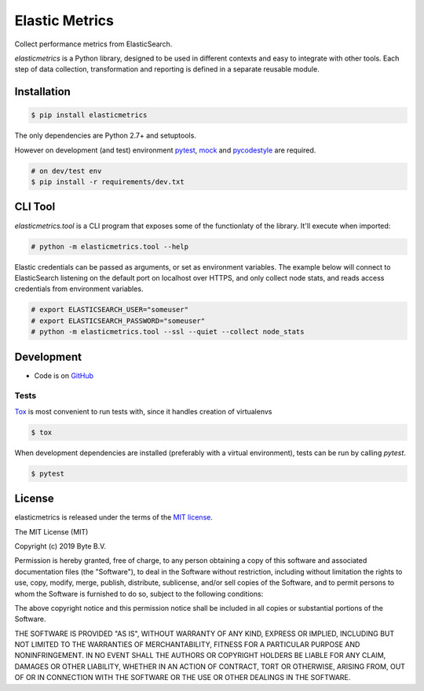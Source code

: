 ***************
Elastic Metrics
***************

Collect performance metrics from ElasticSearch.

`elasticmetrics` is a Python library, designed to be used in different contexts and easy
to integrate with other tools. Each step of data collection, transformation and
reporting is defined in a separate reusable module.


Installation
------------

.. code-block:: bash

    $ pip install elasticmetrics


The only dependencies are Python 2.7+ and setuptools.

However on development (and test) environment
`pytest <https://pypi.org/project/pytest/>`_, `mock <https://pypi.org/project/mock>`_
and `pycodestyle <https://pypi.org/project/pycodestyle/>`_ are required.


.. code-block:: bash

    # on dev/test env
    $ pip install -r requirements/dev.txt


CLI Tool
--------
`elasticmetrics.tool` is a CLI program that exposes some of the functionlaty of the library. It'll execute when imported:


.. code-block:: bash

    # python -m elasticmetrics.tool --help


Elastic credentials can be passed as arguments, or set as environment variables.
The example below will connect to ElasticSearch listening on the default port on localhost
over HTTPS, and only collect node stats, and reads access credentials from environment variables.


.. code-block:: bash

    # export ELASTICSEARCH_USER="someuser"
    # export ELASTICSEARCH_PASSWORD="someuser"
    # python -m elasticmetrics.tool --ssl --quiet --collect node_stats



Development
-----------

* Code is on `GitHub <https://github.com/ByteInternet/elasticmetrics>`_


Tests
^^^^^

`Tox <https://pypi.org/project/tox/>`_ is most convenient to run tests with, since it handles creation of virtualenvs

.. code-block:: bash

    $ tox

When development dependencies are installed (preferably with a virtual environment),
tests can be run by calling `pytest`.

.. code-block:: bash

    $ pytest


License
-------

elasticmetrics is released under the terms of the `MIT license <http://opensource.org/licenses/MIT>`_.

The MIT License (MIT)

Copyright (c) 2019 Byte B.V.

Permission is hereby granted, free of charge, to any person obtaining a copy
of this software and associated documentation files (the "Software"), to deal
in the Software without restriction, including without limitation the rights
to use, copy, modify, merge, publish, distribute, sublicense, and/or sell
copies of the Software, and to permit persons to whom the Software is
furnished to do so, subject to the following conditions:

The above copyright notice and this permission notice shall be included in all
copies or substantial portions of the Software.

THE SOFTWARE IS PROVIDED "AS IS", WITHOUT WARRANTY OF ANY KIND, EXPRESS OR
IMPLIED, INCLUDING BUT NOT LIMITED TO THE WARRANTIES OF MERCHANTABILITY,
FITNESS FOR A PARTICULAR PURPOSE AND NONINFRINGEMENT. IN NO EVENT SHALL THE
AUTHORS OR COPYRIGHT HOLDERS BE LIABLE FOR ANY CLAIM, DAMAGES OR OTHER
LIABILITY, WHETHER IN AN ACTION OF CONTRACT, TORT OR OTHERWISE, ARISING FROM,
OUT OF OR IN CONNECTION WITH THE SOFTWARE OR THE USE OR OTHER DEALINGS IN THE
SOFTWARE.
